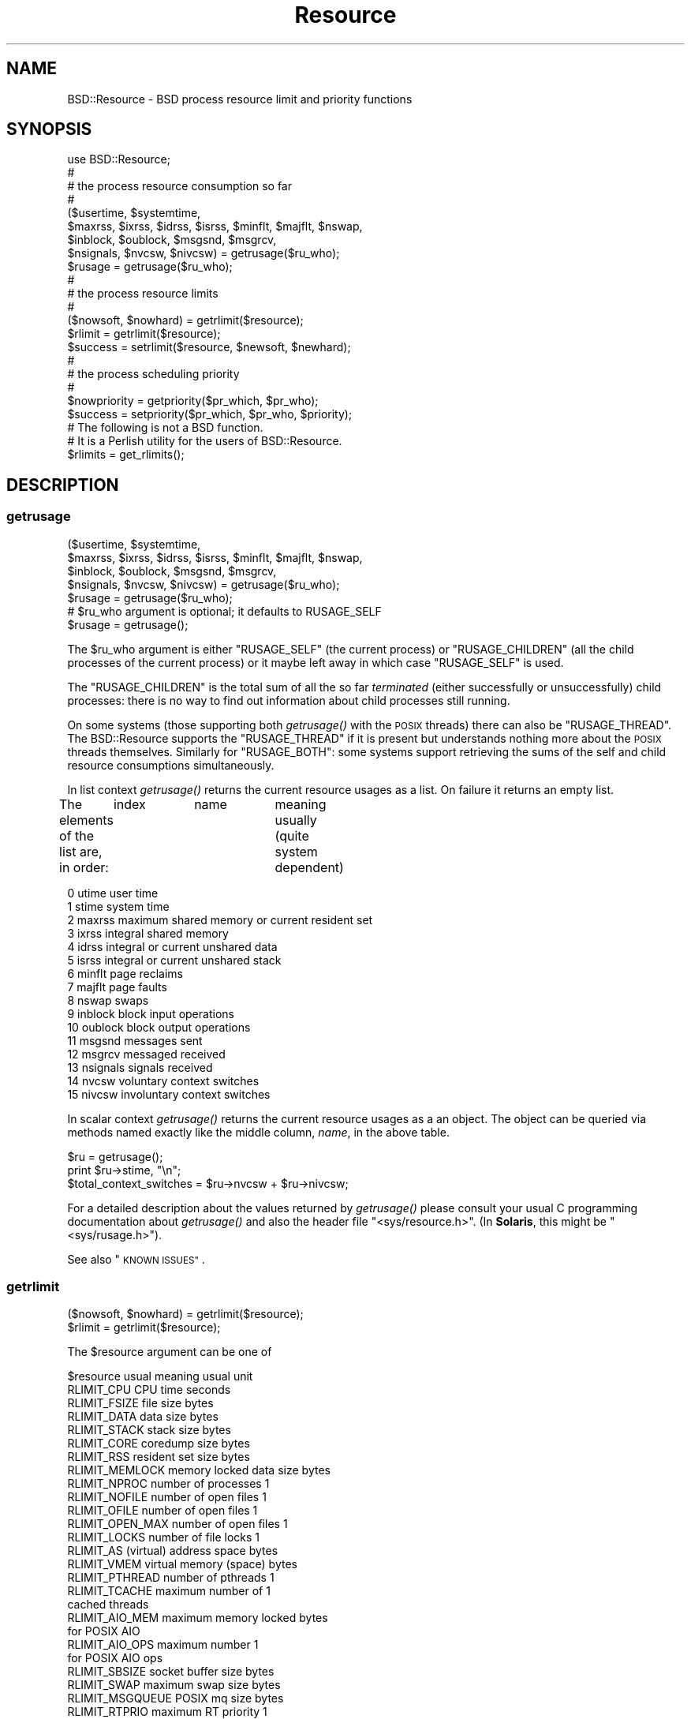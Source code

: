 .\" Automatically generated by Pod::Man 2.28 (Pod::Simple 3.31)
.\"
.\" Standard preamble:
.\" ========================================================================
.de Sp \" Vertical space (when we can't use .PP)
.if t .sp .5v
.if n .sp
..
.de Vb \" Begin verbatim text
.ft CW
.nf
.ne \\$1
..
.de Ve \" End verbatim text
.ft R
.fi
..
.\" Set up some character translations and predefined strings.  \*(-- will
.\" give an unbreakable dash, \*(PI will give pi, \*(L" will give a left
.\" double quote, and \*(R" will give a right double quote.  \*(C+ will
.\" give a nicer C++.  Capital omega is used to do unbreakable dashes and
.\" therefore won't be available.  \*(C` and \*(C' expand to `' in nroff,
.\" nothing in troff, for use with C<>.
.tr \(*W-
.ds C+ C\v'-.1v'\h'-1p'\s-2+\h'-1p'+\s0\v'.1v'\h'-1p'
.ie n \{\
.    ds -- \(*W-
.    ds PI pi
.    if (\n(.H=4u)&(1m=24u) .ds -- \(*W\h'-12u'\(*W\h'-12u'-\" diablo 10 pitch
.    if (\n(.H=4u)&(1m=20u) .ds -- \(*W\h'-12u'\(*W\h'-8u'-\"  diablo 12 pitch
.    ds L" ""
.    ds R" ""
.    ds C` ""
.    ds C' ""
'br\}
.el\{\
.    ds -- \|\(em\|
.    ds PI \(*p
.    ds L" ``
.    ds R" ''
.    ds C`
.    ds C'
'br\}
.\"
.\" Escape single quotes in literal strings from groff's Unicode transform.
.ie \n(.g .ds Aq \(aq
.el       .ds Aq '
.\"
.\" If the F register is turned on, we'll generate index entries on stderr for
.\" titles (.TH), headers (.SH), subsections (.SS), items (.Ip), and index
.\" entries marked with X<> in POD.  Of course, you'll have to process the
.\" output yourself in some meaningful fashion.
.\"
.\" Avoid warning from groff about undefined register 'F'.
.de IX
..
.nr rF 0
.if \n(.g .if rF .nr rF 1
.if (\n(rF:(\n(.g==0)) \{
.    if \nF \{
.        de IX
.        tm Index:\\$1\t\\n%\t"\\$2"
..
.        if !\nF==2 \{
.            nr % 0
.            nr F 2
.        \}
.    \}
.\}
.rr rF
.\" ========================================================================
.\"
.IX Title "Resource 3"
.TH Resource 3 "2015-10-21" "perl v5.22.1" "User Contributed Perl Documentation"
.\" For nroff, turn off justification.  Always turn off hyphenation; it makes
.\" way too many mistakes in technical documents.
.if n .ad l
.nh
.SH "NAME"
BSD::Resource \- BSD process resource limit and priority functions
.SH "SYNOPSIS"
.IX Header "SYNOPSIS"
.Vb 1
\&        use BSD::Resource;
\&
\&        #
\&        # the process resource consumption so far
\&        #
\&
\&        ($usertime, $systemtime,
\&         $maxrss, $ixrss, $idrss, $isrss, $minflt, $majflt, $nswap,
\&         $inblock, $oublock, $msgsnd, $msgrcv,
\&         $nsignals, $nvcsw, $nivcsw) = getrusage($ru_who);
\&
\&        $rusage = getrusage($ru_who);
\&
\&        #
\&        # the process resource limits
\&        #
\&
\&        ($nowsoft, $nowhard) = getrlimit($resource);
\&
\&        $rlimit = getrlimit($resource);
\&
\&        $success = setrlimit($resource, $newsoft, $newhard);
\&
\&        #
\&        # the process scheduling priority
\&        #
\&
\&        $nowpriority = getpriority($pr_which, $pr_who);
\&
\&        $success = setpriority($pr_which, $pr_who, $priority);
\&
\&        # The following is not a BSD function.
\&        # It is a Perlish utility for the users of BSD::Resource.
\&
\&        $rlimits = get_rlimits();
.Ve
.SH "DESCRIPTION"
.IX Header "DESCRIPTION"
.SS "getrusage"
.IX Subsection "getrusage"
.Vb 4
\&        ($usertime, $systemtime,
\&         $maxrss, $ixrss, $idrss, $isrss, $minflt, $majflt, $nswap,
\&         $inblock, $oublock, $msgsnd, $msgrcv,
\&         $nsignals, $nvcsw, $nivcsw) = getrusage($ru_who);
\&
\&        $rusage = getrusage($ru_who);
\&
\&        # $ru_who argument is optional; it defaults to RUSAGE_SELF
\&
\&        $rusage = getrusage();
.Ve
.PP
The \f(CW$ru_who\fR argument is either \f(CW\*(C`RUSAGE_SELF\*(C'\fR (the current process) or
\&\f(CW\*(C`RUSAGE_CHILDREN\*(C'\fR (all the child processes of the current process)
or it maybe left away in which case \f(CW\*(C`RUSAGE_SELF\*(C'\fR is used.
.PP
The \f(CW\*(C`RUSAGE_CHILDREN\*(C'\fR is the total sum of all the so far
\&\fIterminated\fR (either successfully or unsuccessfully) child processes:
there is no way to find out information about child processes still
running.
.PP
On some systems (those supporting both \fIgetrusage()\fR with the \s-1POSIX\s0
threads) there can also be \f(CW\*(C`RUSAGE_THREAD\*(C'\fR. The BSD::Resource supports
the \f(CW\*(C`RUSAGE_THREAD\*(C'\fR if it is present but understands nothing more about
the \s-1POSIX\s0 threads themselves.  Similarly for \f(CW\*(C`RUSAGE_BOTH\*(C'\fR: some systems
support retrieving the sums of the self and child resource consumptions
simultaneously.
.PP
In list context \fIgetrusage()\fR returns the current resource usages as a
list. On failure it returns an empty list.
.PP
The elements of the list are, in order:
	index	name		meaning usually (quite system dependent)
.PP
.Vb 10
\&         0      utime           user time
\&         1      stime           system time
\&         2      maxrss          maximum shared memory or current resident set
\&         3      ixrss           integral shared memory
\&         4      idrss           integral or current unshared data
\&         5      isrss           integral or current unshared stack
\&         6      minflt          page reclaims
\&         7      majflt          page faults
\&         8      nswap           swaps
\&         9      inblock         block input operations
\&        10      oublock         block output operations
\&        11      msgsnd          messages sent
\&        12      msgrcv          messaged received
\&        13      nsignals        signals received
\&        14      nvcsw           voluntary context switches
\&        15      nivcsw          involuntary context switches
.Ve
.PP
In scalar context \fIgetrusage()\fR returns the current resource usages as a
an object. The object can be queried via methods named exactly like
the middle column, \fIname\fR, in the above table.
.PP
.Vb 2
\&        $ru = getrusage();
\&        print $ru\->stime, "\en";
\&
\&        $total_context_switches = $ru\->nvcsw + $ru\->nivcsw;
.Ve
.PP
For a detailed description about the values returned by \fIgetrusage()\fR
please consult your usual C programming documentation about
\&\fIgetrusage()\fR and also the header file \f(CW\*(C`<sys/resource.h>\*(C'\fR.
(In \fBSolaris\fR, this might be \f(CW\*(C`<sys/rusage.h>\*(C'\fR).
.PP
See also \*(L"\s-1KNOWN ISSUES\*(R"\s0.
.SS "getrlimit"
.IX Subsection "getrlimit"
.Vb 1
\&        ($nowsoft, $nowhard) = getrlimit($resource);
\&
\&        $rlimit = getrlimit($resource);
.Ve
.PP
The \f(CW$resource\fR argument can be one of
.PP
.Vb 1
\&        $resource               usual meaning           usual unit
\&
\&        RLIMIT_CPU              CPU time                seconds
\&
\&        RLIMIT_FSIZE            file size               bytes
\&
\&        RLIMIT_DATA             data size               bytes
\&        RLIMIT_STACK            stack size              bytes
\&        RLIMIT_CORE             coredump size           bytes
\&        RLIMIT_RSS              resident set size       bytes
\&        RLIMIT_MEMLOCK          memory locked data size bytes
\&
\&        RLIMIT_NPROC            number of processes     1
\&
\&        RLIMIT_NOFILE           number of open files    1
\&        RLIMIT_OFILE            number of open files    1
\&        RLIMIT_OPEN_MAX         number of open files    1
\&
\&        RLIMIT_LOCKS            number of file locks    1
\&
\&        RLIMIT_AS               (virtual) address space bytes
\&        RLIMIT_VMEM             virtual memory (space)  bytes
\&
\&        RLIMIT_PTHREAD          number of pthreads      1
\&        RLIMIT_TCACHE           maximum number of       1
\&                                cached threads
\&
\&        RLIMIT_AIO_MEM          maximum memory locked   bytes
\&                                for POSIX AIO
\&        RLIMIT_AIO_OPS          maximum number          1
\&                                for POSIX AIO ops
\&
\&        RLIMIT_SBSIZE           socket buffer size      bytes
\&
\&        RLIMIT_SWAP             maximum swap size       bytes
\&
\&        RLIMIT_MSGQUEUE         POSIX mq size           bytes
\&
\&        RLIMIT_RTPRIO           maximum RT priority     1
\&        RLIMIT_RTTIME           maximum RT time         microseconds
\&        RLIMIT_SIGPENDING       pending signals         1
.Ve
.PP
\&\fBWhat limits are available depends on the operating system\fR.
.PP
See below for \f(CW\*(C`get_rlimits()\*(C'\fR on how to find out which limits are
available, for the exact documentation consult the documentation of
your operating system (setrlimit documentation, usually).
.PP
The two groups (\f(CW\*(C`NOFILE\*(C'\fR, \f(CW\*(C`OFILE\*(C'\fR, \f(CW\*(C`OPEN_MAX\*(C'\fR) and (\f(CW\*(C`AS\*(C'\fR, \f(CW\*(C`VMEM\*(C'\fR)
are aliases within themselves.
.PP
Two meta-resource-symbols might exist
.PP
.Vb 2
\&        RLIM_NLIMITS
\&        RLIM_INFINITY
.Ve
.PP
\&\f(CW\*(C`RLIM_NLIMITS\*(C'\fR being the number of possible (but not necessarily fully
supported) resource limits, see also the \fIget_rlimits()\fR call below.
\&\f(CW\*(C`RLIM_INFINITY\*(C'\fR is useful in \fIsetrlimit()\fR, the \f(CW\*(C`RLIM_INFINITY\*(C'\fR is
often represented as minus one (\-1).
.PP
In list context \f(CW\*(C`getrlimit()\*(C'\fR returns the current soft and hard
resource limits as a list.  On failure it returns an empty list.
.PP
Processes have soft and hard resource limits.  On crossing the soft
limit they receive a signal (for example the \f(CW\*(C`SIGXCPU\*(C'\fR or \f(CW\*(C`SIGXFSZ\*(C'\fR,
corresponding to the \f(CW\*(C`RLIMIT_CPU\*(C'\fR and \f(CW\*(C`RLIMIT_FSIZE\*(C'\fR, respectively).
The processes can trap and handle some of these signals, please see
\&\*(L"Signals\*(R" in perlipc.  After the hard limit the processes will be
ruthlessly killed by the \f(CW\*(C`KILL\*(C'\fR signal which cannot be caught.
.PP
\&\fB\s-1NOTE\s0\fR: the level of 'support' for a resource varies. Not all the systems
.PP
.Vb 3
\&        a) even recognise all those limits
\&        b) really track the consumption of a resource
\&        c) care (send those signals) if a resource limit is exceeded
.Ve
.PP
Again, please consult your usual C programming documentation.
.PP
One notable exception for the better: officially \fBHP-UX\fR does not
support \fIgetrlimit()\fR at all but for the time being, it does seem to.
.PP
In scalar context \f(CW\*(C`getrlimit()\*(C'\fR returns the current soft limit.
On failure it returns \f(CW\*(C`undef\*(C'\fR.
.SS "getpriority"
.IX Subsection "getpriority"
.Vb 2
\&        # $pr_which can be PRIO_USER, PRIO_PROCESS, or PRIO_PGRP,
\&        # and in some systems PRIO_THREAD
\&
\&        $nowpriority = getpriority($pr_which, $pr_who);
\&
\&        # the default $pr_who is 0 (the current $pr_which)
\&
\&        $nowpriority = getpriority($pr_which);
\&
\&        # the default $pr_which is PRIO_PROCESS (the process priority)
\&
\&        $nowpriority = getpriority();
.Ve
.PP
\&\fIgetpriority()\fR returns the current priority. \fB\s-1NOTE\s0\fR: \fIgetpriority()\fR
can return zero or negative values completely legally. On failure
\&\fIgetpriority()\fR returns \f(CW\*(C`undef\*(C'\fR (and \f(CW$!\fR is set as usual).
.PP
The priorities returned by \fIgetpriority()\fR are in the (inclusive) range
\&\f(CW\*(C`PRIO_MIN\*(C'\fR...\f(CW\*(C`PRIO_MAX\*(C'\fR.  The \f(CW$pr_which\fR argument can be any of
\&\s-1PRIO_PROCESS \s0(a process) \f(CW\*(C`PRIO_USER\*(C'\fR (a user), or \f(CW\*(C`PRIO_PGRP\*(C'\fR (a
process group). The \f(CW$pr_who\fR argument tells which process/user/process
group, 0 signifying the current one.
.PP
Usual values for \f(CW\*(C`PRIO_MIN\*(C'\fR, \f(CW\*(C`PRIO_MAX\*(C'\fR, are \-20, 20.  A negative
value means better priority (more impolite process), a positive value
means worse priority (more polite process).
.SS "setrlimit"
.IX Subsection "setrlimit"
.Vb 1
\&        $success = setrlimit($resource, $newsoft, $newhard);
.Ve
.PP
\&\fIsetrlimit()\fR returns true on success and \f(CW\*(C`undef\*(C'\fR on failure.
.PP
\&\fB\s-1NOTE\s0\fR: A normal user process can only lower its resource limits.
Soft or hard limit \f(CW\*(C`RLIM_INFINITY\*(C'\fR means as much as possible, the
real hard limits are normally buried inside the kernel and are \fBvery\fR
system-dependent.
.PP
\&\fB\s-1NOTE\s0\fR: Even the soft limit that is actually set might be lower than
what requested for various reasons.  One possibility is that the
actual limit on a resource might be controlled by some system variable
(e.g. in \s-1BSD\s0 systems the \s-1RLIMIT_NPROC\s0 can be capped by the system
variable \f(CW\*(C`maxprocperuid\*(C'\fR, try \f(CW\*(C`sysctl \-a kern.maxprocperuid\*(C'\fR),
or in many environments core dumping has been disabled from normal
user processes.  Another possibility is that a limit is rounded down
to some alignment or granularity, for example the memory limits might
be rounded down to the closest 4 kilobyte boundary.  In other words,
do not expect to be able to \fIsetrlimit()\fR a limit to a value and then be
able to read back the same value with \fIgetrlimit()\fR.
.SS "setpriority"
.IX Subsection "setpriority"
.Vb 1
\&        $success = setpriority($pr_which, $pr_who, $priority);
\&
\&        # NOTE! If there are two arguments the second one is
\&        # the new $priority (not $pr_who) and the $pr_who is
\&        # defaulted to 0 (the current $pr_which)
\&
\&        $success = setpriority($pr_which, $priority);
\&
\&        # The $pr_who defaults to 0 (the current $pr_which) and
\&        # the $priority defaults to half of the PRIO_MAX, usually
\&        # that amounts to 10 (being a nice $pr_which).
\&
\&        $success = setpriority($pr_which);
\&
\&        # The $pr_which defaults to PRIO_PROCESS.
\&
\&        $success = setpriority();
.Ve
.PP
\&\fIsetpriority()\fR is used to change the scheduling priority.  A positive
priority means a more polite process/process group/user; a negative
priority means a more impolite process/process group/user.
The priorities handled by \fIsetpriority()\fR are [\f(CW\*(C`PRIO_MIN\*(C'\fR,\f(CW\*(C`PRIO_MAX\*(C'\fR].
A normal user process can only lower its priority (make it more positive).
.PP
\&\fB\s-1NOTE\s0\fR: A successful call returns \f(CW1\fR, a failed one \f(CW0\fR.
.PP
See also \*(L"\s-1KNOWN ISSUES\*(R"\s0.
.SS "times"
.IX Subsection "times"
.Vb 1
\&        use BSD::Resource qw(times);
\&
\&        ($user, $system, $child_user, $child_system) = times();
.Ve
.PP
The BSD::Resource module offers a \fItimes()\fR implementation that has
usually slightly better time granularity than the \fItimes()\fR by Perl
core.  The time granularity of the latter is usually 1/60 seconds
while the former may achieve submilliseconds.
.PP
\&\fB\s-1NOTE\s0\fR: The current implementation uses two \fIgetrusage()\fR system calls:
one with \s-1RUSAGE_SELF\s0 and one with \s-1RUSAGE_CHILDREN. \s0 Therefore the
operation is not `atomic': the times for the children are recorded
a little bit later.
.PP
\&\fB\s-1NOTE\s0\fR: \fItimes()\fR is not imported by default by BSD::Resource.
You need to tell that you want to use it.
.PP
\&\fB\s-1NOTE:\s0 \f(BItimes()\fB is not a \*(L"real \s-1BSD\*(R"\s0 function.  It is older \s-1UNIX.\s0\fR
.SS "get_rlimits"
.IX Subsection "get_rlimits"
.Vb 2
\&        use BSD::Resource qw{get_rlimits};
\&        my $limits = get_rlimits();
.Ve
.PP
\&\fB\s-1NOTE:\s0 This is not a real \s-1BSD\s0 function. It is a convenience function
introduced by BSD::Resource.\fR
.PP
\&\fIget_rlimits()\fR returns a reference to hash which has the names of the
available resource limits as keys and their indices (those which
are needed as the first argument to \fIgetrlimit()\fR and \fIsetrlimit()\fR)
as values. For example:
.PP
.Vb 6
\&        use BSD::Resource qw{get_rlimits};
\&        my $limits = get_rlimits();
\&        for my $name (keys %$limits) {
\&          my ($soft, $hard) = BSD::Resource::getrlimit($limits\->{$name});
\&          print "$name soft $soft hard $hard\en";
\&        }
.Ve
.PP
Note that a limit of \-1 means unlimited.
.SH "ERRORS"
.IX Header "ERRORS"
.IP "\(bu" 4

.Sp
.Vb 1
\&        Your vendor has not defined BSD::Resource macro ...
.Ve
.Sp
The code tried to call getrlimit/setrlimit for a resource limit that
your operating system vendor/supplier does not support.  Portable code
should use \fIget_rlimits()\fR to check which resource limits are defined.
.SH "EXAMPLES"
.IX Header "EXAMPLES"
.Vb 1
\&        # the user and system times so far by the process itself
\&
\&        ($usertime, $systemtime) = getrusage();
\&
\&        # ditto in OO way
\&
\&        $ru = getrusage();
\&
\&        $usertime   = $ru\->utime;
\&        $systemtime = $ru\->stime;
\&
\&        # get the current priority level of this process
\&
\&        $currprio = getpriority();
.Ve
.SH "KNOWN ISSUES"
.IX Header "KNOWN ISSUES"
In \fB\s-1AIX\s0\fR (at least version 3, maybe later also releases) if the \s-1BSD\s0
compatibility library is not installed or not found by the BSD::Resource
installation procedure and when using the \fIgetpriority()\fR or \fIsetpriority()\fR,
the \f(CW\*(C`PRIO_MIN\*(C'\fR is 0 (corresponding to \-20) and \f(CW\*(C`PRIO_MAX\*(C'\fR is 39
(corresponding to 19, the \s-1BSD\s0 priority 20 is unreachable).
.PP
In \fBHP-UX\fR the \fIgetrusage()\fR is not Officially Supported at all but for
the time being, it does seem to be.
.PP
In \fBMac \s-1OS X\s0\fR a normal user cannot raise the \f(CW\*(C`RLIM_NPROC\*(C'\fR over the
maxprocperuid limit (the default value is 266, try the command
\&\f(CW\*(C`sysctl \-a kern.maxprocperuid\*(C'\fR).
.PP
In \fBNetBSD\fR \f(CW\*(C`RLIMIT_STACK\*(C'\fR \fIsetrlimit()\fR calls fail.
.PP
In \fBCygwin\fR \f(CW\*(C`RLIMIT_STACK\*(C'\fR setrlimit calls fail.  Also, \fIsetrlimit()\fR
\&\f(CW\*(C`RLIMIT_NOFILE/RLIMIT_OFILE/RLIMIT_OFILE\*(C'\fR calls return success, but
then the subsequent getrlimit calls show that the limits didn't really
change.
.PP
Because not all \s-1UNIX\s0 kernels are \s-1BSD\s0 and also because of the sloppy
support of \fIgetrusage()\fR by many vendors many of the \fIgetrusage()\fR values
may not be correctly updated.  For example \fBSolaris 1\fR claims in
\&\f(CW\*(C`<sys/rusage.h>\*(C'\fR that the \f(CW\*(C`ixrss\*(C'\fR and the \f(CW\*(C`isrss\*(C'\fR fields
are always zero.  In \fBSunOS 5.5 and 5.6\fR the \fIgetrusage()\fR leaves most
of the fields zero and therefore \fIgetrusage()\fR is not even used, instead
of that the \fB/proc\fR interface is used.  The mapping is not perfect:
the \f(CW\*(C`maxrss\*(C'\fR field is really the \fBcurrent\fR resident size instead of the
maximum, the \f(CW\*(C`idrss\*(C'\fR is really the \fBcurrent\fR heap size instead of the
integral data, and the \f(CW\*(C`isrss\*(C'\fR is really the \fBcurrent\fR stack size
instead of the integral stack.  The ixrss has no sensible counterpart
at all so it stays zero.
.SH "COPYRIGHT AND LICENSE"
.IX Header "COPYRIGHT AND LICENSE"
Copyright 1995\-2013 Jarkko Hietaniemi All Rights Reserved
.PP
This module free software; you can redistribute it and/or modify it
under the terms of the Artistic License 2.0 or \s-1GNU\s0 Lesser General
Public License 2.0.  For more details, see the full text of the
licenses at <http://www.perlfoundation.org/artistic_license_2_0>,
and <http://www.gnu.org/licenses/gpl\-2.0.html>.
.SH "AUTHOR"
.IX Header "AUTHOR"
Jarkko Hietaniemi, \f(CW\*(C`jhi@iki.fi\*(C'\fR
